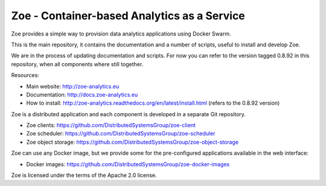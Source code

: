 Zoe - Container-based Analytics as a Service
============================================

Zoe provides a simple way to provision data analytics applications using Docker Swarm.

This is the main repository, it contains the documentation and a number of scripts, useful to install and develop Zoe.

We are in the process of updating documentation and scripts. For now you can refer to the version tagged 0.8.92 in this repository,
when all components where still together.

Resources:

-  Main website: http://zoe-analytics.eu
-  Documentation: http://docs.zoe-analytics.eu
-  How to install: http://zoe-analytics.readthedocs.org/en/latest/install.html (refers to the 0.8.92 version)

Zoe is a distributed application and each component is developed in a separate Git repository.

-  Zoe clients: https://github.com/DistributedSystemsGroup/zoe-client
-  Zoe scheduler: https://github.com/DistributedSystemsGroup/zoe-scheduler
-  Zoe object storage: https://github.com/DistributedSystemsGroup/zoe-object-storage

Zoe can use any Docker image, but we provide some for the pre-configured applications available in the web interface:

-  Docker images: https://github.com/DistributedSystemsGroup/zoe-docker-images

|Documentation Status|

Zoe is licensed under the terms of the Apache 2.0 license.

.. |Documentation Status| image:: https://readthedocs.org/projects/zoe-analytics/badge/?version=latest
   :target: https://readthedocs.org/projects/zoe-analytics/?badge=latest
